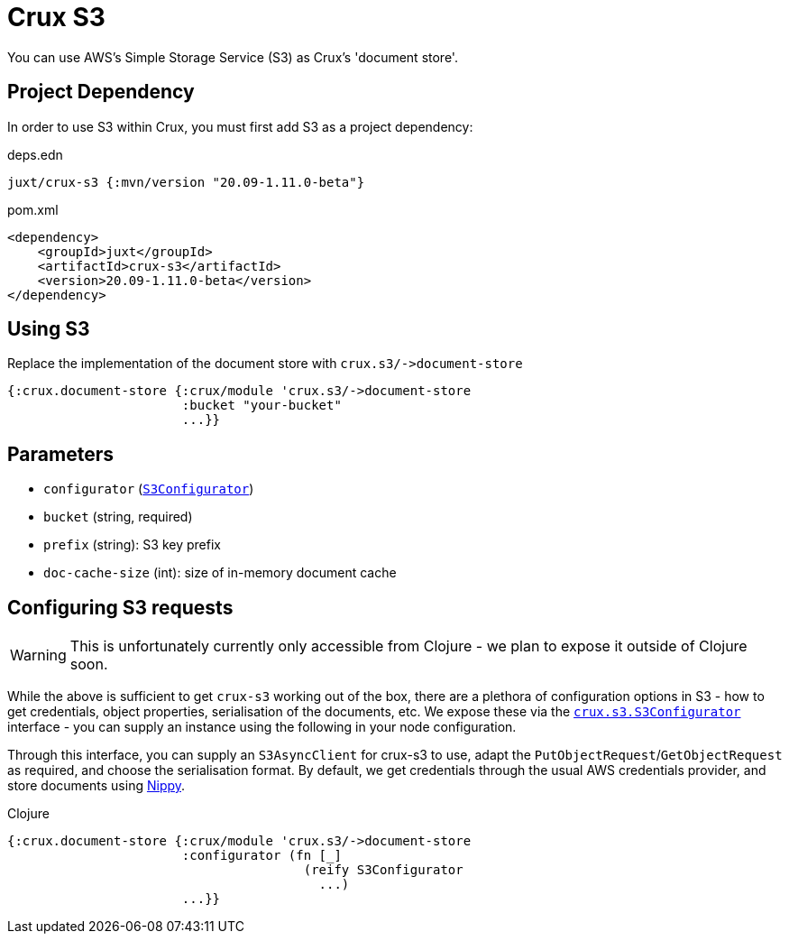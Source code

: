 = Crux S3

You can use AWS's Simple Storage Service (S3) as Crux's 'document store'.

== Project Dependency

In order to use S3 within Crux, you must first add S3 as a project dependency:

.deps.edn
[source,clojure]
----
juxt/crux-s3 {:mvn/version "20.09-1.11.0-beta"}
----

.pom.xml
[source,xml]
----
<dependency>
    <groupId>juxt</groupId>
    <artifactId>crux-s3</artifactId>
    <version>20.09-1.11.0-beta</version>
</dependency>
----

== Using S3

Replace the implementation of the document store with `+crux.s3/->document-store+`

[source,clojure]
----
{:crux.document-store {:crux/module 'crux.s3/->document-store
                       :bucket "your-bucket"
                       ...}}
----


== Parameters

* `configurator` (xref:#configurator[`S3Configurator`])
* `bucket` (string, required)
* `prefix` (string): S3 key prefix
* `doc-cache-size` (int): size of in-memory document cache

[#configurator]
== Configuring S3 requests

WARNING: This is unfortunately currently only accessible from Clojure - we plan to expose it outside of Clojure soon.

While the above is sufficient to get `crux-s3` working out of the box, there are a plethora of configuration options in S3 - how to get credentials, object properties, serialisation of the documents, etc.
We expose these via the https://github.com/juxt/crux/blob/master/crux-s3/src/crux/s3/S3Configurator.java[`crux.s3.S3Configurator`] interface - you can supply an instance using the following in your node configuration.

Through this interface, you can supply an `S3AsyncClient` for crux-s3 to use, adapt the `PutObjectRequest`/`GetObjectRequest` as required, and choose the serialisation format.
By default, we get credentials through the usual AWS credentials provider, and store documents using https://github.com/ptaoussanis/nippy[Nippy].

.Clojure
[source,clojure]
----
{:crux.document-store {:crux/module 'crux.s3/->document-store
                       :configurator (fn [_]
                                       (reify S3Configurator
                                         ...)
                       ...}}
----

